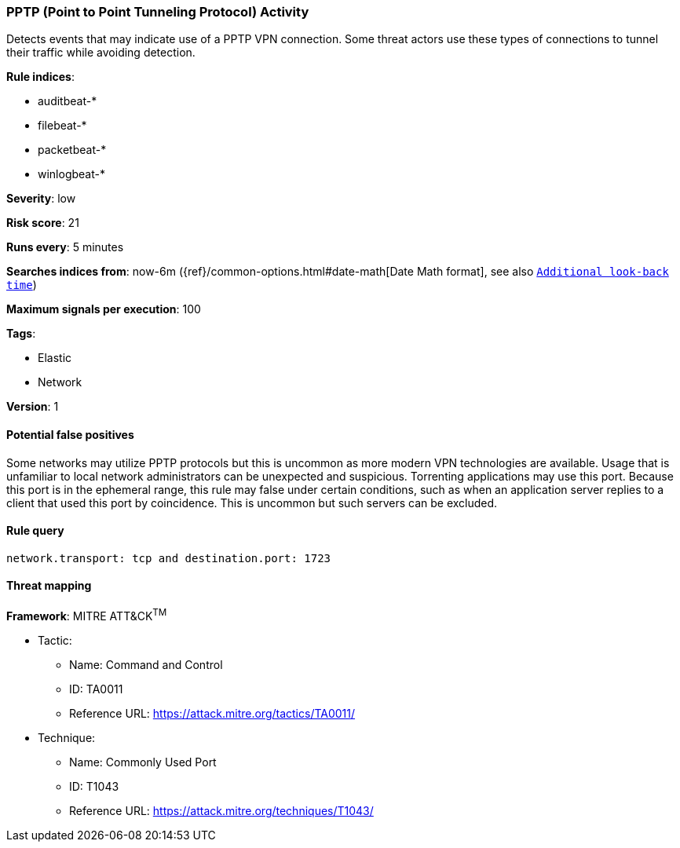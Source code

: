 [[pptp-point-to-point-tunneling-protocol-activity]]
=== PPTP (Point to Point Tunneling Protocol) Activity

Detects events that may indicate use of a PPTP VPN connection. Some
threat actors use these types of connections to tunnel their traffic while
avoiding detection.

*Rule indices*:

* auditbeat-*
* filebeat-*
* packetbeat-*
* winlogbeat-*

*Severity*: low

*Risk score*: 21

*Runs every*: 5 minutes

*Searches indices from*: now-6m ({ref}/common-options.html#date-math[Date Math format], see also <<rule-schedule, `Additional look-back time`>>)

*Maximum signals per execution*: 100

*Tags*:

* Elastic
* Network

*Version*: 1

==== Potential false positives

Some networks may utilize PPTP protocols but this is uncommon as more modern VPN
technologies are available. Usage that is unfamiliar to local network
administrators can be unexpected and suspicious. Torrenting applications may use
this port. Because this port is in the ephemeral range, this rule may false
under certain conditions, such as when an application server replies to a client
that used this port by coincidence. This is uncommon but such servers can be
excluded.

==== Rule query


[source,js]
----------------------------------
network.transport: tcp and destination.port: 1723
----------------------------------

==== Threat mapping

*Framework*: MITRE ATT&CK^TM^

* Tactic:
** Name: Command and Control
** ID: TA0011
** Reference URL: https://attack.mitre.org/tactics/TA0011/
* Technique:
** Name: Commonly Used Port
** ID: T1043
** Reference URL: https://attack.mitre.org/techniques/T1043/
